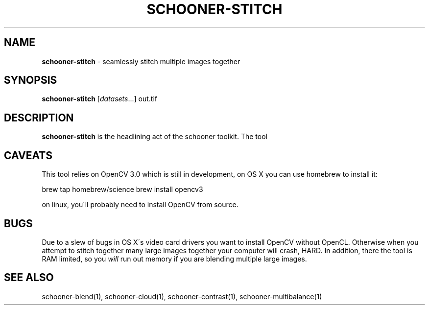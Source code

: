 .\" generated with Ronn/v0.7.3
.\" http://github.com/rtomayko/ronn/tree/0.7.3
.
.TH "SCHOONER\-STITCH" "1" "March 2016" "propublica" "schooner-tk"
.
.SH "NAME"
\fBschooner\-stitch\fR \- seamlessly stitch multiple images together
.
.SH "SYNOPSIS"
\fBschooner\-stitch\fR [\fIdatasets\fR\.\.\.] out\.tif
.
.SH "DESCRIPTION"
\fBschooner\-stitch\fR is the headlining act of the schooner toolkit\. The tool
.
.SH "CAVEATS"
This tool relies on OpenCV 3\.0 which is still in development, on OS X you can use homebrew to install it:
.
.P
brew tap homebrew/science brew install opencv3
.
.P
on linux, you\'ll probably need to install OpenCV from source\.
.
.SH "BUGS"
Due to a slew of bugs in OS X\'s video card drivers you want to install OpenCV without OpenCL\. Otherwise when you attempt to stitch together many large images together your computer will crash, HARD\. In addition, there the tool is RAM limited, so you \fIwill\fR run out memory if you are blending multiple large images\.
.
.SH "SEE ALSO"
schooner\-blend(1), schooner\-cloud(1), schooner\-contrast(1), schooner\-multibalance(1)

